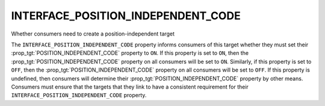 INTERFACE_POSITION_INDEPENDENT_CODE
-----------------------------------

Whether consumers need to create a position-independent target

The ``INTERFACE_POSITION_INDEPENDENT_CODE`` property informs consumers of
this target whether they must set their
:prop_tgt:`POSITION_INDEPENDENT_CODE` property to ``ON``.  If this
property is set to ``ON``, then the :prop_tgt:`POSITION_INDEPENDENT_CODE`
property on  all consumers will be set to ``ON``. Similarly, if this
property is set to ``OFF``, then the :prop_tgt:`POSITION_INDEPENDENT_CODE`
property on all consumers will be set to ``OFF``.  If this property is
undefined, then consumers will determine their
:prop_tgt:`POSITION_INDEPENDENT_CODE` property by other means.  Consumers
must ensure that the targets that they link to have a consistent
requirement for their ``INTERFACE_POSITION_INDEPENDENT_CODE`` property.
